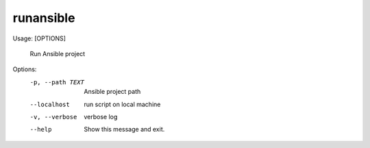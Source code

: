 
*****************
runansible
*****************

Usage:  [OPTIONS]

  Run Ansible project

Options:
  -p, --path TEXT  Ansible project path
  --localhost      run script on local machine
  -v, --verbose    verbose log
  --help           Show this message and exit.



